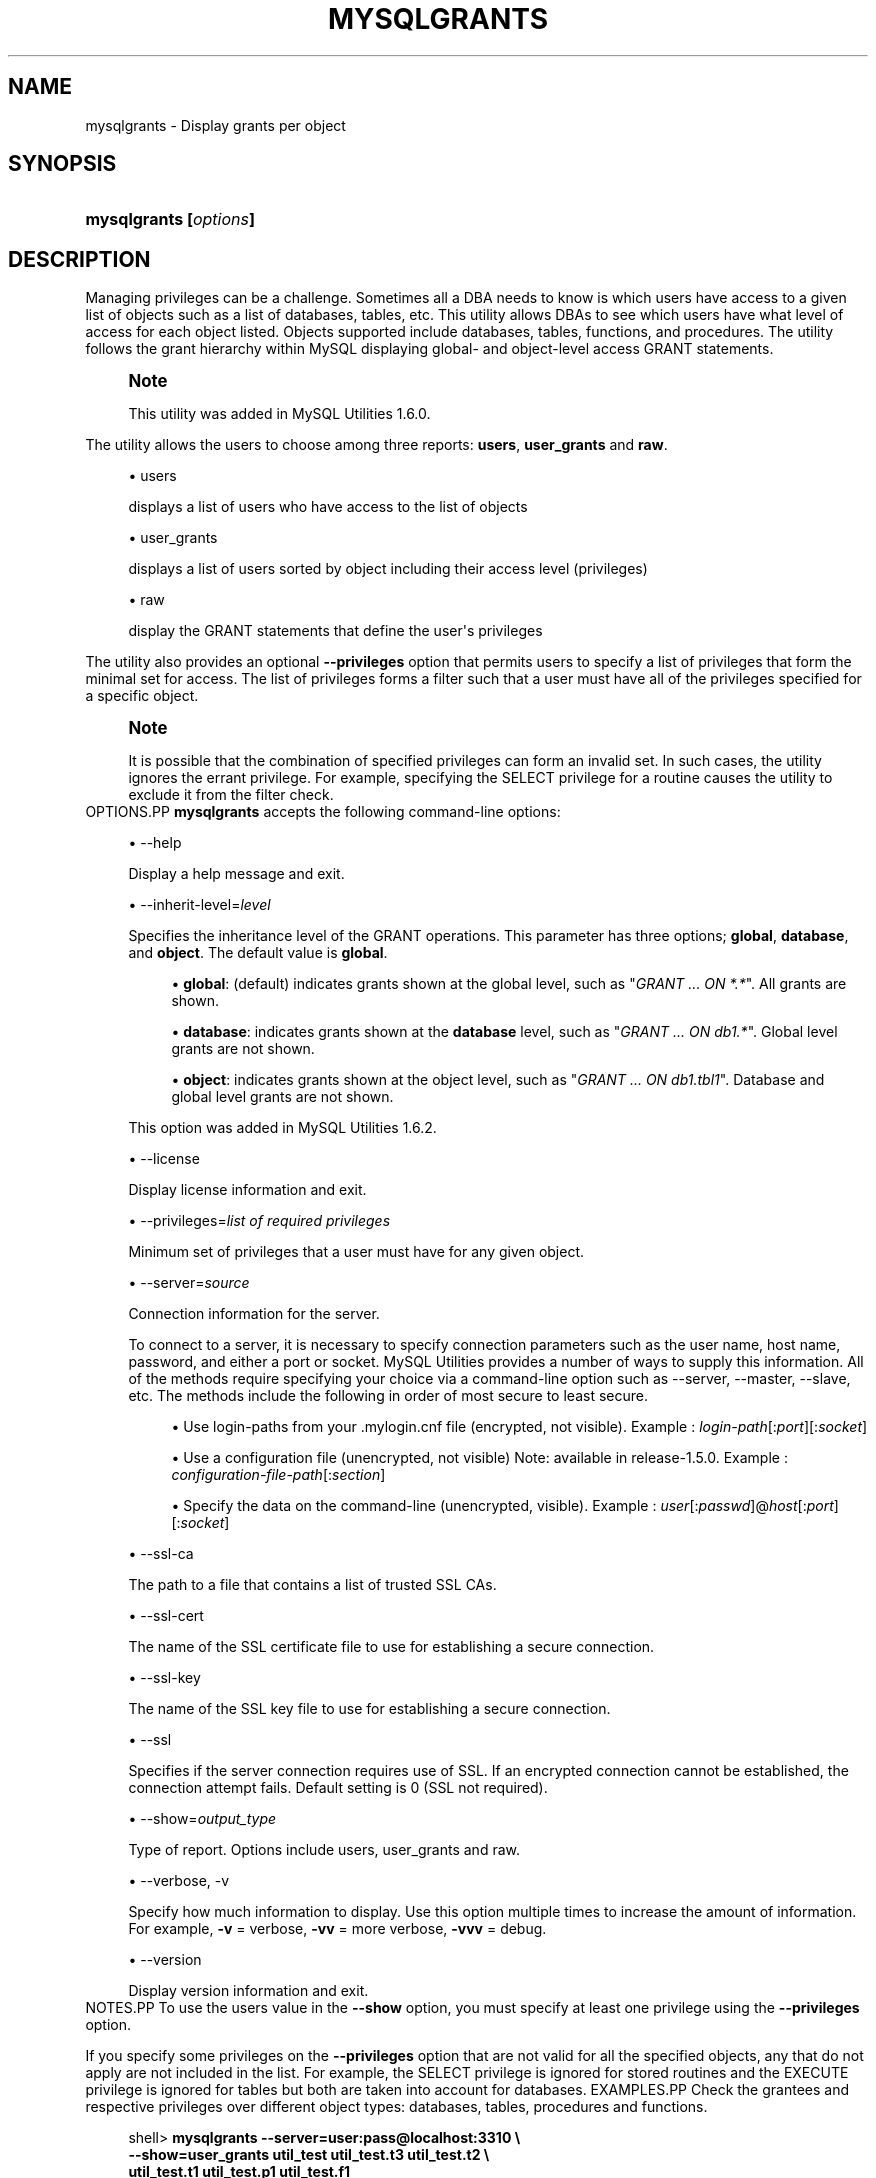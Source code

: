 '\" t
.\"     Title: \fBmysqlgrants\fR
.\"    Author: [FIXME: author] [see http://docbook.sf.net/el/author]
.\" Generator: DocBook XSL Stylesheets v1.79.1 <http://docbook.sf.net/>
.\"      Date: 01/14/2017
.\"    Manual: MySQL Utilities
.\"    Source: MySQL 1.6.4
.\"  Language: English
.\"
.TH "\FBMYSQLGRANTS\FR" "1" "01/14/2017" "MySQL 1\&.6\&.4" "MySQL Utilities"
.\" -----------------------------------------------------------------
.\" * Define some portability stuff
.\" -----------------------------------------------------------------
.\" ~~~~~~~~~~~~~~~~~~~~~~~~~~~~~~~~~~~~~~~~~~~~~~~~~~~~~~~~~~~~~~~~~
.\" http://bugs.debian.org/507673
.\" http://lists.gnu.org/archive/html/groff/2009-02/msg00013.html
.\" ~~~~~~~~~~~~~~~~~~~~~~~~~~~~~~~~~~~~~~~~~~~~~~~~~~~~~~~~~~~~~~~~~
.ie \n(.g .ds Aq \(aq
.el       .ds Aq '
.\" -----------------------------------------------------------------
.\" * set default formatting
.\" -----------------------------------------------------------------
.\" disable hyphenation
.nh
.\" disable justification (adjust text to left margin only)
.ad l
.\" -----------------------------------------------------------------
.\" * MAIN CONTENT STARTS HERE *
.\" -----------------------------------------------------------------
.SH "NAME"
mysqlgrants \- Display grants per object
.SH "SYNOPSIS"
.HP \w'\fBmysqlgrants\ [\fR\fB\fIoptions\fR\fR\fB]\fR\ 'u
\fBmysqlgrants [\fR\fB\fIoptions\fR\fR\fB]\fR
.SH "DESCRIPTION"
.PP
Managing privileges can be a challenge\&. Sometimes all a DBA needs to know is which users have access to a given list of objects such as a list of databases, tables, etc\&. This utility allows DBAs to see which users have what level of access for each object listed\&. Objects supported include databases, tables, functions, and procedures\&. The utility follows the grant hierarchy within MySQL displaying global\- and object\-level access
GRANT
statements\&.
.if n \{\
.sp
.\}
.RS 4
.it 1 an-trap
.nr an-no-space-flag 1
.nr an-break-flag 1
.br
.ps +1
\fBNote\fR
.ps -1
.br
.PP
This utility was added in MySQL Utilities 1\&.6\&.0\&.
.sp .5v
.RE
.PP
The utility allows the users to choose among three reports:
\fBusers\fR,
\fBuser_grants\fR
and
\fBraw\fR\&.
.sp
.RS 4
.ie n \{\
\h'-04'\(bu\h'+03'\c
.\}
.el \{\
.sp -1
.IP \(bu 2.3
.\}
users
.sp
displays a list of users who have access to the list of objects
.RE
.sp
.RS 4
.ie n \{\
\h'-04'\(bu\h'+03'\c
.\}
.el \{\
.sp -1
.IP \(bu 2.3
.\}
user_grants
.sp
displays a list of users sorted by object including their access level (privileges)
.RE
.sp
.RS 4
.ie n \{\
\h'-04'\(bu\h'+03'\c
.\}
.el \{\
.sp -1
.IP \(bu 2.3
.\}
raw
.sp
display the
GRANT
statements that define the user\*(Aqs privileges
.RE
.PP
The utility also provides an optional
\fB\-\-privileges\fR
option that permits users to specify a list of privileges that form the minimal set for access\&. The list of privileges forms a filter such that a user must have all of the privileges specified for a specific object\&.
.if n \{\
.sp
.\}
.RS 4
.it 1 an-trap
.nr an-no-space-flag 1
.nr an-break-flag 1
.br
.ps +1
\fBNote\fR
.ps -1
.br
.PP
It is possible that the combination of specified privileges can form an invalid set\&. In such cases, the utility ignores the errant privilege\&. For example, specifying the
SELECT
privilege for a routine causes the utility to exclude it from the filter check\&.
.sp .5v
.RE
OPTIONS.PP
\fBmysqlgrants\fR
accepts the following command\-line options:
.sp
.RS 4
.ie n \{\
\h'-04'\(bu\h'+03'\c
.\}
.el \{\
.sp -1
.IP \(bu 2.3
.\}
\-\-help
.sp
Display a help message and exit\&.
.RE
.sp
.RS 4
.ie n \{\
\h'-04'\(bu\h'+03'\c
.\}
.el \{\
.sp -1
.IP \(bu 2.3
.\}
\-\-inherit\-level=\fIlevel\fR
.sp
Specifies the inheritance level of the GRANT operations\&. This parameter has three options;
\fBglobal\fR,
\fBdatabase\fR, and
\fBobject\fR\&. The default value is
\fBglobal\fR\&.
.sp
.RS 4
.ie n \{\
\h'-04'\(bu\h'+03'\c
.\}
.el \{\
.sp -1
.IP \(bu 2.3
.\}
\fBglobal\fR: (default) indicates grants shown at the global level, such as "\fIGRANT \&.\&.\&. ON *\&.*\fR"\&. All grants are shown\&.
.RE
.sp
.RS 4
.ie n \{\
\h'-04'\(bu\h'+03'\c
.\}
.el \{\
.sp -1
.IP \(bu 2.3
.\}
\fBdatabase\fR: indicates grants shown at the
\fBdatabase\fR
level, such as "\fIGRANT \&.\&.\&. ON db1\&.*\fR"\&. Global level grants are not shown\&.
.RE
.sp
.RS 4
.ie n \{\
\h'-04'\(bu\h'+03'\c
.\}
.el \{\
.sp -1
.IP \(bu 2.3
.\}
\fBobject\fR: indicates grants shown at the object level, such as "\fIGRANT \&.\&.\&. ON db1\&.tbl1\fR"\&. Database and global level grants are not shown\&.
.RE
.sp
This option was added in MySQL Utilities 1\&.6\&.2\&.
.RE
.sp
.RS 4
.ie n \{\
\h'-04'\(bu\h'+03'\c
.\}
.el \{\
.sp -1
.IP \(bu 2.3
.\}
\-\-license
.sp
Display license information and exit\&.
.RE
.sp
.RS 4
.ie n \{\
\h'-04'\(bu\h'+03'\c
.\}
.el \{\
.sp -1
.IP \(bu 2.3
.\}
\-\-privileges=\fIlist of required privileges\fR
.sp
Minimum set of privileges that a user must have for any given object\&.
.RE
.sp
.RS 4
.ie n \{\
\h'-04'\(bu\h'+03'\c
.\}
.el \{\
.sp -1
.IP \(bu 2.3
.\}
\-\-server=\fIsource\fR
.sp
Connection information for the server\&.
.sp
To connect to a server, it is necessary to specify connection parameters such as the user name, host name, password, and either a port or socket\&. MySQL Utilities provides a number of ways to supply this information\&. All of the methods require specifying your choice via a command\-line option such as \-\-server, \-\-master, \-\-slave, etc\&. The methods include the following in order of most secure to least secure\&.
.sp
.RS 4
.ie n \{\
\h'-04'\(bu\h'+03'\c
.\}
.el \{\
.sp -1
.IP \(bu 2.3
.\}
Use login\-paths from your
\&.mylogin\&.cnf
file (encrypted, not visible)\&. Example :
\fIlogin\-path\fR[:\fIport\fR][:\fIsocket\fR]
.RE
.sp
.RS 4
.ie n \{\
\h'-04'\(bu\h'+03'\c
.\}
.el \{\
.sp -1
.IP \(bu 2.3
.\}
Use a configuration file (unencrypted, not visible) Note: available in release\-1\&.5\&.0\&. Example :
\fIconfiguration\-file\-path\fR[:\fIsection\fR]
.RE
.sp
.RS 4
.ie n \{\
\h'-04'\(bu\h'+03'\c
.\}
.el \{\
.sp -1
.IP \(bu 2.3
.\}
Specify the data on the command\-line (unencrypted, visible)\&. Example :
\fIuser\fR[:\fIpasswd\fR]@\fIhost\fR[:\fIport\fR][:\fIsocket\fR]
.RE
.sp
.RE
.sp
.RS 4
.ie n \{\
\h'-04'\(bu\h'+03'\c
.\}
.el \{\
.sp -1
.IP \(bu 2.3
.\}
\-\-ssl\-ca
.sp
The path to a file that contains a list of trusted SSL CAs\&.
.RE
.sp
.RS 4
.ie n \{\
\h'-04'\(bu\h'+03'\c
.\}
.el \{\
.sp -1
.IP \(bu 2.3
.\}
\-\-ssl\-cert
.sp
The name of the SSL certificate file to use for establishing a secure connection\&.
.RE
.sp
.RS 4
.ie n \{\
\h'-04'\(bu\h'+03'\c
.\}
.el \{\
.sp -1
.IP \(bu 2.3
.\}
\-\-ssl\-key
.sp
The name of the SSL key file to use for establishing a secure connection\&.
.RE
.sp
.RS 4
.ie n \{\
\h'-04'\(bu\h'+03'\c
.\}
.el \{\
.sp -1
.IP \(bu 2.3
.\}
\-\-ssl
.sp
Specifies if the server connection requires use of SSL\&. If an encrypted connection cannot be established, the connection attempt fails\&. Default setting is 0 (SSL not required)\&.
.RE
.sp
.RS 4
.ie n \{\
\h'-04'\(bu\h'+03'\c
.\}
.el \{\
.sp -1
.IP \(bu 2.3
.\}
\-\-show=\fIoutput_type\fR
.sp
Type of report\&. Options include users, user_grants and raw\&.
.RE
.sp
.RS 4
.ie n \{\
\h'-04'\(bu\h'+03'\c
.\}
.el \{\
.sp -1
.IP \(bu 2.3
.\}
\-\-verbose, \-v
.sp
Specify how much information to display\&. Use this option multiple times to increase the amount of information\&. For example,
\fB\-v\fR
= verbose,
\fB\-vv\fR
= more verbose,
\fB\-vvv\fR
= debug\&.
.RE
.sp
.RS 4
.ie n \{\
\h'-04'\(bu\h'+03'\c
.\}
.el \{\
.sp -1
.IP \(bu 2.3
.\}
\-\-version
.sp
Display version information and exit\&.
.RE
NOTES.PP
To use the users value in the
\fB\-\-show\fR
option, you must specify at least one privilege using the
\fB\-\-privileges\fR
option\&.
.PP
If you specify some privileges on the
\fB\-\-privileges\fR
option that are not valid for all the specified objects, any that do not apply are not included in the list\&. For example, the
SELECT
privilege is ignored for stored routines and the
EXECUTE
privilege is ignored for tables but both are taken into account for databases\&.
EXAMPLES.PP
Check the grantees and respective privileges over different object types: databases, tables, procedures and functions\&.
.sp
.if n \{\
.RS 4
.\}
.nf
shell> \fBmysqlgrants \-\-server=user:pass@localhost:3310 \e\fR
          \fB\-\-show=user_grants util_test util_test\&.t3 util_test\&.t2 \e\fR
          \fButil_test\&.t1 util_test\&.p1 util_test\&.f1\fR
# DATABASE `util_test`:
# \- \*(Aqjoe\*(Aq@\*(Aquser\*(Aq : ALL PRIVILEGES
# \- \*(Aqjoe_wildcard\*(Aq@\*(Aq%\*(Aq : ALL PRIVILEGES
# \- \*(Aqpriv_test_user\*(Aq@\*(Aq%\*(Aq : EXECUTE, GRANT OPTION, SELECT, TRIGGER, UPDATE
# \- \*(Aqpriv_test_user2\*(Aq@\*(Aq%\*(Aq : EXECUTE, SELECT, UPDATE
# \- \*(Aqpriv_test_user3\*(Aq@\*(Aq%\*(Aq : ALTER ROUTINE, DELETE, DROP, EXECUTE, TRIGGER, UPDATE
# TABLE `util_test`\&.`t1`:
# \- \*(Aqjoe\*(Aq@\*(Aquser\*(Aq : ALL PRIVILEGES
# \- \*(Aqjoe_wildcard\*(Aq@\*(Aq%\*(Aq : ALL PRIVILEGES
# \- \*(Aqpriv_test_user\*(Aq@\*(Aq%\*(Aq : GRANT OPTION, SELECT, TRIGGER, UPDATE
# \- \*(Aqpriv_test_user2\*(Aq@\*(Aq%\*(Aq : ALL PRIVILEGES, GRANT OPTION
# \- \*(Aqpriv_test_user3\*(Aq@\*(Aq%\*(Aq : DELETE, DROP, TRIGGER, UPDATE
# TABLE `util_test`\&.`t2`:
# \- \*(Aqjoe\*(Aq@\*(Aquser\*(Aq : ALL PRIVILEGES
# \- \*(Aqjoe_wildcard\*(Aq@\*(Aq%\*(Aq : ALL PRIVILEGES
# \- \*(Aqpriv_test_user\*(Aq@\*(Aq%\*(Aq : GRANT OPTION, SELECT, TRIGGER, UPDATE
# \- \*(Aqpriv_test_user2\*(Aq@\*(Aq%\*(Aq : SELECT, UPDATE
# \- \*(Aqpriv_test_user3\*(Aq@\*(Aq%\*(Aq : DELETE, DROP, TRIGGER, UPDATE
# TABLE `util_test`\&.`t3`:
# \- \*(Aqjoe\*(Aq@\*(Aquser\*(Aq : ALL PRIVILEGES
# \- \*(Aqjoe_wildcard\*(Aq@\*(Aq%\*(Aq : ALL PRIVILEGES
# \- \*(Aqpriv_test_user\*(Aq@\*(Aq%\*(Aq : GRANT OPTION, SELECT, TRIGGER, UPDATE
# \- \*(Aqpriv_test_user2\*(Aq@\*(Aq%\*(Aq : SELECT, UPDATE
# \- \*(Aqpriv_test_user3\*(Aq@\*(Aq%\*(Aq : DELETE, DROP, SELECT, TRIGGER, UPDATE
# ROUTINE `util_test`\&.`f1`:
# \- \*(Aqjoe\*(Aq@\*(Aquser\*(Aq : ALL PRIVILEGES
# \- \*(Aqjoe_wildcard\*(Aq@\*(Aq%\*(Aq : ALL PRIVILEGES
# \- \*(Aqpriv_test_user\*(Aq@\*(Aq%\*(Aq : EXECUTE, GRANT OPTION
# \- \*(Aqpriv_test_user2\*(Aq@\*(Aq%\*(Aq : ALL PRIVILEGES, GRANT OPTION
# \- \*(Aqpriv_test_user3\*(Aq@\*(Aq%\*(Aq : ALL PRIVILEGES
# ROUTINE `util_test`\&.`p1`:
# \- \*(Aqjoe\*(Aq@\*(Aquser\*(Aq : ALL PRIVILEGES
# \- \*(Aqjoe_wildcard\*(Aq@\*(Aq%\*(Aq : ALL PRIVILEGES
# \- \*(Aqpriv_test_user\*(Aq@\*(Aq%\*(Aq : EXECUTE, GRANT OPTION
# \- \*(Aqpriv_test_user2\*(Aq@\*(Aq%\*(Aq : EXECUTE
# \- \*(Aqpriv_test_user3\*(Aq@\*(Aq%\*(Aq : ALL PRIVILEGES, GRANT OPTION
#\&.\&.\&.done\&.
.fi
.if n \{\
.RE
.\}
.PP
Show the grantees and respective SQL grant statements over a list of objects\&.
.sp
.if n \{\
.RS 4
.\}
.nf
shell> \fBmysqlgrants \-\-server=user:pass@localhost:3310 \e\fR
          \fB\-\-show=raw util_test util_test\&.t3 util_test\&.t2 \e\fR
          \fButil_test\&.t1 util_test\&.p1 util_test\&.f1\fR
# DATABASE `util_test`:
# \- For \*(Aqjoe\*(Aq@\*(Aquser\*(Aq
GRANT ALL PRIVILEGES ON `util_test`\&.* TO \*(Aqjoe\*(Aq@\*(Aquser\*(Aq
# \- For \*(Aqjoe_wildcard\*(Aq@\*(Aq%\*(Aq
GRANT ALL PRIVILEGES ON `util_test`\&.* TO \*(Aqjoe_wildcard\*(Aq@\*(Aq%\*(Aq
# \- For \*(Aqpriv_test_user\*(Aq@\*(Aq%\*(Aq
GRANT EXECUTE, TRIGGER ON `util_test`\&.* TO \*(Aqpriv_test_user\*(Aq@\*(Aq%\*(Aq WITH GRANT OPTION
GRANT SELECT, UPDATE ON *\&.* TO \*(Aqpriv_test_user\*(Aq@\*(Aq%\*(Aq
# \- For \*(Aqpriv_test_user2\*(Aq@\*(Aq%\*(Aq
GRANT SELECT, UPDATE, SHUTDOWN, EXECUTE ON *\&.* TO \*(Aqpriv_test_user2\*(Aq@\*(Aq%\*(Aq
# \- For \*(Aqpriv_test_user3\*(Aq@\*(Aq%\*(Aq
GRANT DROP, EXECUTE, TRIGGER ON *\&.* TO \*(Aqpriv_test_user3\*(Aq@\*(Aq%\*(Aq
GRANT UPDATE, DELETE, ALTER ROUTINE ON `util_test`\&.* TO \*(Aqpriv_test_user3\*(Aq@\*(Aq%\*(Aq
# TABLE `util_test`\&.`t1`:
# \- For \*(Aqjoe\*(Aq@\*(Aquser\*(Aq
GRANT ALL PRIVILEGES ON `util_test`\&.* TO \*(Aqjoe\*(Aq@\*(Aquser\*(Aq
# \- For \*(Aqjoe_wildcard\*(Aq@\*(Aq%\*(Aq
GRANT ALL PRIVILEGES ON `util_test`\&.* TO \*(Aqjoe_wildcard\*(Aq@\*(Aq%\*(Aq
# \- For \*(Aqpriv_test_user\*(Aq@\*(Aq%\*(Aq
GRANT EXECUTE, TRIGGER ON `util_test`\&.* TO \*(Aqpriv_test_user\*(Aq@\*(Aq%\*(Aq WITH GRANT OPTION
GRANT SELECT, UPDATE ON *\&.* TO \*(Aqpriv_test_user\*(Aq@\*(Aq%\*(Aq
# \- For \*(Aqpriv_test_user2\*(Aq@\*(Aq%\*(Aq
GRANT INSERT, DELETE, CREATE, DROP, REFERENCES, INDEX, ALTER, CREATE VIEW, SHOW VIEW, TRIGGER ON `util_test`\&.`t1` TO \*(Aqpriv_test_user2\*(Aq@\*(Aq%\*(Aq WITH GRANT OPTION
GRANT SELECT, UPDATE, SHUTDOWN, EXECUTE ON *\&.* TO \*(Aqpriv_test_user2\*(Aq@\*(Aq%\*(Aq
# \- For \*(Aqpriv_test_user3\*(Aq@\*(Aq%\*(Aq
GRANT DROP, EXECUTE, TRIGGER ON *\&.* TO \*(Aqpriv_test_user3\*(Aq@\*(Aq%\*(Aq
GRANT UPDATE, DELETE, ALTER ROUTINE ON `util_test`\&.* TO \*(Aqpriv_test_user3\*(Aq@\*(Aq%\*(Aq
# TABLE `util_test`\&.`t2`:
# \- For \*(Aqjoe\*(Aq@\*(Aquser\*(Aq
GRANT ALL PRIVILEGES ON `util_test`\&.* TO \*(Aqjoe\*(Aq@\*(Aquser\*(Aq
# \- For \*(Aqjoe_wildcard\*(Aq@\*(Aq%\*(Aq
GRANT ALL PRIVILEGES ON `util_test`\&.* TO \*(Aqjoe_wildcard\*(Aq@\*(Aq%\*(Aq
# \- For \*(Aqpriv_test_user\*(Aq@\*(Aq%\*(Aq
GRANT EXECUTE, TRIGGER ON `util_test`\&.* TO \*(Aqpriv_test_user\*(Aq@\*(Aq%\*(Aq WITH GRANT OPTION
GRANT SELECT, UPDATE ON *\&.* TO \*(Aqpriv_test_user\*(Aq@\*(Aq%\*(Aq
# \- For \*(Aqpriv_test_user2\*(Aq@\*(Aq%\*(Aq
GRANT SELECT, UPDATE, SHUTDOWN, EXECUTE ON *\&.* TO \*(Aqpriv_test_user2\*(Aq@\*(Aq%\*(Aq
# \- For \*(Aqpriv_test_user3\*(Aq@\*(Aq%\*(Aq
GRANT DROP, EXECUTE, TRIGGER ON *\&.* TO \*(Aqpriv_test_user3\*(Aq@\*(Aq%\*(Aq
GRANT UPDATE, DELETE, ALTER ROUTINE ON `util_test`\&.* TO \*(Aqpriv_test_user3\*(Aq@\*(Aq%\*(Aq
# TABLE `util_test`\&.`t3`:
# \- For \*(Aqjoe\*(Aq@\*(Aquser\*(Aq
GRANT ALL PRIVILEGES ON `util_test`\&.* TO \*(Aqjoe\*(Aq@\*(Aquser\*(Aq
# \- For \*(Aqjoe_wildcard\*(Aq@\*(Aq%\*(Aq
GRANT ALL PRIVILEGES ON `util_test`\&.* TO \*(Aqjoe_wildcard\*(Aq@\*(Aq%\*(Aq
# \- For \*(Aqpriv_test_user\*(Aq@\*(Aq%\*(Aq
GRANT EXECUTE, TRIGGER ON `util_test`\&.* TO \*(Aqpriv_test_user\*(Aq@\*(Aq%\*(Aq WITH GRANT OPTION
GRANT SELECT, UPDATE ON *\&.* TO \*(Aqpriv_test_user\*(Aq@\*(Aq%\*(Aq
# \- For \*(Aqpriv_test_user2\*(Aq@\*(Aq%\*(Aq
GRANT SELECT, UPDATE, SHUTDOWN, EXECUTE ON *\&.* TO \*(Aqpriv_test_user2\*(Aq@\*(Aq%\*(Aq
# \- For \*(Aqpriv_test_user3\*(Aq@\*(Aq%\*(Aq
GRANT DROP, EXECUTE, TRIGGER ON *\&.* TO \*(Aqpriv_test_user3\*(Aq@\*(Aq%\*(Aq
GRANT SELECT ON `util_test`\&.`t3` TO \*(Aqpriv_test_user3\*(Aq@\*(Aq%\*(Aq
GRANT UPDATE, DELETE, ALTER ROUTINE ON `util_test`\&.* TO \*(Aqpriv_test_user3\*(Aq@\*(Aq%\*(Aq
# ROUTINE `util_test`\&.`f1`:
# \- For \*(Aqjoe\*(Aq@\*(Aquser\*(Aq
GRANT ALL PRIVILEGES ON `util_test`\&.* TO \*(Aqjoe\*(Aq@\*(Aquser\*(Aq
# \- For \*(Aqjoe_wildcard\*(Aq@\*(Aq%\*(Aq
GRANT ALL PRIVILEGES ON `util_test`\&.* TO \*(Aqjoe_wildcard\*(Aq@\*(Aq%\*(Aq
# \- For \*(Aqpriv_test_user\*(Aq@\*(Aq%\*(Aq
GRANT EXECUTE, TRIGGER ON `util_test`\&.* TO \*(Aqpriv_test_user\*(Aq@\*(Aq%\*(Aq WITH GRANT OPTION
# \- For \*(Aqpriv_test_user2\*(Aq@\*(Aq%\*(Aq
GRANT ALTER ROUTINE ON FUNCTION `util_test`\&.`f1` TO \*(Aqpriv_test_user2\*(Aq@\*(Aq%\*(Aq WITH GRANT OPTION
GRANT SELECT, UPDATE, SHUTDOWN, EXECUTE ON *\&.* TO \*(Aqpriv_test_user2\*(Aq@\*(Aq%\*(Aq
# \- For \*(Aqpriv_test_user3\*(Aq@\*(Aq%\*(Aq
GRANT DROP, EXECUTE, TRIGGER ON *\&.* TO \*(Aqpriv_test_user3\*(Aq@\*(Aq%\*(Aq
GRANT UPDATE, DELETE, ALTER ROUTINE ON `util_test`\&.* TO \*(Aqpriv_test_user3\*(Aq@\*(Aq%\*(Aq
# ROUTINE `util_test`\&.`p1`:
# \- For \*(Aqjoe\*(Aq@\*(Aquser\*(Aq
GRANT ALL PRIVILEGES ON `util_test`\&.* TO \*(Aqjoe\*(Aq@\*(Aquser\*(Aq
# \- For \*(Aqjoe_wildcard\*(Aq@\*(Aq%\*(Aq
GRANT ALL PRIVILEGES ON `util_test`\&.* TO \*(Aqjoe_wildcard\*(Aq@\*(Aq%\*(Aq
# \- For \*(Aqpriv_test_user\*(Aq@\*(Aq%\*(Aq
GRANT EXECUTE, TRIGGER ON `util_test`\&.* TO \*(Aqpriv_test_user\*(Aq@\*(Aq%\*(Aq WITH GRANT OPTION
# \- For \*(Aqpriv_test_user2\*(Aq@\*(Aq%\*(Aq
GRANT SELECT, UPDATE, SHUTDOWN, EXECUTE ON *\&.* TO \*(Aqpriv_test_user2\*(Aq@\*(Aq%\*(Aq
# \- For \*(Aqpriv_test_user3\*(Aq@\*(Aq%\*(Aq
GRANT ALTER ROUTINE ON PROCEDURE `util_test`\&.`p1` TO \*(Aqpriv_test_user3\*(Aq@\*(Aq%\*(Aq WITH GRANT OPTION
GRANT DROP, EXECUTE, TRIGGER ON *\&.* TO \*(Aqpriv_test_user3\*(Aq@\*(Aq%\*(Aq
GRANT UPDATE, DELETE, ALTER ROUTINE ON `util_test`\&.* TO \*(Aqpriv_test_user3\*(Aq@\*(Aq%\*(Aq
#\&.\&.\&.done\&.
.fi
.if n \{\
.RE
.\}
.PP
Show only the users that have all privileges over a set of specified objects and the respective SQL grant statements\&. Notice that while some grantees do not explicitly have the
ALL PRIVILEGES
grant over a given object, they are still shown as a result of having the set of privileges that is equivalent to
ALL PRIVILEGES
for the given object type\&.
.sp
.if n \{\
.RS 4
.\}
.nf
shell> \fBmysqlgrants \-\-server=user:pass@localhost:3310 \e\fR
          \fB\-\-show=raw  \-\-privileges=ALL util_test util_test\&.t3 util_test\&.t2 \e\fR
          \fButil_test\&.t1 util_test\&.p1 util_test\&.f1\fR
# DATABASE `util_test`:
# \- For \*(Aqjoe\*(Aq@\*(Aquser\*(Aq
GRANT ALL PRIVILEGES ON `util_test`\&.* TO \*(Aqjoe\*(Aq@\*(Aquser\*(Aq
# \- For \*(Aqjoe_wildcard\*(Aq@\*(Aq%\*(Aq
GRANT ALL PRIVILEGES ON `util_test`\&.* TO \*(Aqjoe_wildcard\*(Aq@\*(Aq%\*(Aq
# TABLE `util_test`\&.`t1`:
# \- For \*(Aqjoe\*(Aq@\*(Aquser\*(Aq
GRANT ALL PRIVILEGES ON `util_test`\&.* TO \*(Aqjoe\*(Aq@\*(Aquser\*(Aq
# \- For \*(Aqjoe_wildcard\*(Aq@\*(Aq%\*(Aq
GRANT ALL PRIVILEGES ON `util_test`\&.* TO \*(Aqjoe_wildcard\*(Aq@\*(Aq%\*(Aq
# \- For \*(Aqpriv_test_user2\*(Aq@\*(Aq%\*(Aq
GRANT INSERT, DELETE, CREATE, DROP, REFERENCES, INDEX, ALTER, CREATE VIEW, SHOW VIEW, TRIGGER ON `util_test`\&.`t1` TO \*(Aqpriv_test_user2\*(Aq@\*(Aq%\*(Aq WITH GRANT OPTION
GRANT SELECT, UPDATE, SHUTDOWN, EXECUTE ON *\&.* TO \*(Aqpriv_test_user2\*(Aq@\*(Aq%\*(Aq
# TABLE `util_test`\&.`t2`:
# \- For \*(Aqjoe\*(Aq@\*(Aquser\*(Aq
GRANT ALL PRIVILEGES ON `util_test`\&.* TO \*(Aqjoe\*(Aq@\*(Aquser\*(Aq
# \- For \*(Aqjoe_wildcard\*(Aq@\*(Aq%\*(Aq
GRANT ALL PRIVILEGES ON `util_test`\&.* TO \*(Aqjoe_wildcard\*(Aq@\*(Aq%\*(Aq
# TABLE `util_test`\&.`t3`:
# \- For \*(Aqjoe\*(Aq@\*(Aquser\*(Aq
GRANT ALL PRIVILEGES ON `util_test`\&.* TO \*(Aqjoe\*(Aq@\*(Aquser\*(Aq
# \- For \*(Aqjoe_wildcard\*(Aq@\*(Aq%\*(Aq
GRANT ALL PRIVILEGES ON `util_test`\&.* TO \*(Aqjoe_wildcard\*(Aq@\*(Aq%\*(Aq
# ROUTINE `util_test`\&.`f1`:
# \- For \*(Aqjoe\*(Aq@\*(Aquser\*(Aq
GRANT ALL PRIVILEGES ON `util_test`\&.* TO \*(Aqjoe\*(Aq@\*(Aquser\*(Aq
# \- For \*(Aqjoe_wildcard\*(Aq@\*(Aq%\*(Aq
GRANT ALL PRIVILEGES ON `util_test`\&.* TO \*(Aqjoe_wildcard\*(Aq@\*(Aq%\*(Aq
# \- For \*(Aqpriv_test_user2\*(Aq@\*(Aq%\*(Aq
GRANT ALTER ROUTINE ON FUNCTION `util_test`\&.`f1` TO \*(Aqpriv_test_user2\*(Aq@\*(Aq%\*(Aq WITH GRANT OPTION
GRANT SELECT, UPDATE, SHUTDOWN, EXECUTE ON *\&.* TO \*(Aqpriv_test_user2\*(Aq@\*(Aq%\*(Aq
# \- For \*(Aqpriv_test_user3\*(Aq@\*(Aq%\*(Aq
GRANT DROP, EXECUTE, TRIGGER ON *\&.* TO \*(Aqpriv_test_user3\*(Aq@\*(Aq%\*(Aq
GRANT UPDATE, DELETE, ALTER ROUTINE ON `util_test`\&.* TO \*(Aqpriv_test_user3\*(Aq@\*(Aq%\*(Aq
# ROUTINE `util_test`\&.`p1`:
# \- For \*(Aqjoe\*(Aq@\*(Aquser\*(Aq
GRANT ALL PRIVILEGES ON `util_test`\&.* TO \*(Aqjoe\*(Aq@\*(Aquser\*(Aq
# \- For \*(Aqjoe_wildcard\*(Aq@\*(Aq%\*(Aq
GRANT ALL PRIVILEGES ON `util_test`\&.* TO \*(Aqjoe_wildcard\*(Aq@\*(Aq%\*(Aq
# \- For \*(Aqpriv_test_user3\*(Aq@\*(Aq%\*(Aq
GRANT ALTER ROUTINE ON PROCEDURE `util_test`\&.`p1` TO \*(Aqpriv_test_user3\*(Aq@\*(Aq%\*(Aq WITH GRANT OPTION
GRANT DROP, EXECUTE, TRIGGER ON *\&.* TO \*(Aqpriv_test_user3\*(Aq@\*(Aq%\*(Aq
GRANT UPDATE, DELETE, ALTER ROUTINE ON `util_test`\&.* TO \*(Aqpriv_test_user3\*(Aq@\*(Aq%\*(Aq
#\&.\&.\&.done\&.
.fi
.if n \{\
.RE
.\}
.PP
Show just the list of users with some specific privileges over a set of objects\&.
.sp
.if n \{\
.RS 4
.\}
.nf
shell> \fBmysqlgrants \-\-server=user:pass@localhost:3310 \e\fR
          \fB\-\-show=users  \-\-privileges=SELECT,INSERT,EXECUTE \e\fR
          \fButil_test util_test\&.t3 util_test\&.t2 util_test\&.t1 util_test\&.p1 util_test\&.f1\fR
# WARNING: EXECUTE does not apply to tables and will be ignored for: `util_test`\&.`t2`, `util_test`\&.`t3` and `util_test`\&.`t1`\&.
# WARNING: INSERT and SELECT do not apply to routines and will be ignored for: `util_test`\&.`f1` and `util_test`\&.`p1`\&.
# DATABASE `util_test`:
# TABLE `util_test`\&.`t1`:
# \- \*(Aqpriv_test_user2\*(Aq@\*(Aq%\*(Aq
# TABLE `util_test`\&.`t2`:
# TABLE `util_test`\&.`t3`:
# ROUTINE `util_test`\&.`f1`:
# \- \*(Aqpriv_test_user\*(Aq@\*(Aq%\*(Aq, \*(Aqpriv_test_user2\*(Aq@\*(Aq%\*(Aq
# ROUTINE `util_test`\&.`p1`:
# \- \*(Aqpriv_test_user\*(Aq@\*(Aq%\*(Aq, \*(Aqpriv_test_user2\*(Aq@\*(Aq%\*(Aq, \*(Aqpriv_test_user3\*(Aq@\*(Aq%\*(Aq
#\&.\&.\&.done\&.
.fi
.if n \{\
.RE
.\}
.PP
The following command shows all of the grants for users that have access to any object in the
\fBdb1\fR
database, by passing in the
\fB\-\-inherit\-level\fR
option:
.sp
.if n \{\
.RS 4
.\}
.nf
shell> \fBmysqlgrants \-\-server=localhost1 db1\&.* \-\-inherit\-level=object \-\-show raw\fR
# Source on localhost: \&.\&.\&. connected\&.
# TABLE `db1`\&.`tbl1`:
# \- For \*(Aqjoe\*(Aq@\*(Aqhost1\*(Aq
GRANT INSERT ON `db1`\&.`tbl1` TO \*(Aqjoe\*(Aq@\*(Aqhost1\*(Aq
#\&.\&.\&.done\&.
.fi
.if n \{\
.RE
.\}
.PP
The following command shows all of the grants for users that have access to the
\fBdb1\fR
database, by passing in the
\fB\-\-inherit\-level\fR
option:
.sp
.if n \{\
.RS 4
.\}
.nf
shell> \fBmysqlgrants \-\-server=localhost1 db1\&.* \-\-inherit\-level=database \-\-show\-raw\fR
# Source on localhost: \&.\&.\&. connected\&.
# TABLE `db1`\&.`tbl1`:
# \- For \*(Aqjoe\*(Aq@\*(Aqhost1\*(Aq
GRANT INSERT ON `db1`\&.`tbl1` TO \*(Aqjoe\*(Aq@\*(Aqhost1\*(Aq
# \- For \*(Aqsally\*(Aq@\*(Aqhost2\*(Aq
GRANT SELECT ON `db1`\&.* TO \*(Aqsally\*(Aq@\*(Aqhost2\*(Aq
#\&.\&.\&.done\&.
.fi
.if n \{\
.RE
.\}
.sp
PRIVILEGES REQUIRED.PP
This utility requires the SELECT privilege on the mysql database\&.
.SH "COPYRIGHT"
.br
.PP
Copyright \(co 2006, 2017, Oracle and/or its affiliates. All rights reserved.
.PP
This documentation is free software; you can redistribute it and/or modify it only under the terms of the GNU General Public License as published by the Free Software Foundation; version 2 of the License.
.PP
This documentation is distributed in the hope that it will be useful, but WITHOUT ANY WARRANTY; without even the implied warranty of MERCHANTABILITY or FITNESS FOR A PARTICULAR PURPOSE. See the GNU General Public License for more details.
.PP
You should have received a copy of the GNU General Public License along with the program; if not, write to the Free Software Foundation, Inc., 51 Franklin Street, Fifth Floor, Boston, MA 02110-1301 USA or see http://www.gnu.org/licenses/.
.sp
.SH "SEE ALSO"
For more information, please refer to the MySQL Utilities and Fabric
documentation, which is available online at
http://dev.mysql.com/doc/index-utils-fabric.html
.SH AUTHOR
Oracle Corporation (http://dev.mysql.com/).

